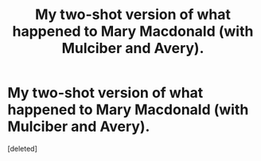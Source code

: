 #+TITLE: My two-shot version of what happened to Mary Macdonald (with Mulciber and Avery).

* My two-shot version of what happened to Mary Macdonald (with Mulciber and Avery).
:PROPERTIES:
:Score: 0
:DateUnix: 1591555138.0
:DateShort: 2020-Jun-07
:FlairText: Self-Promotion
:END:
[deleted]

